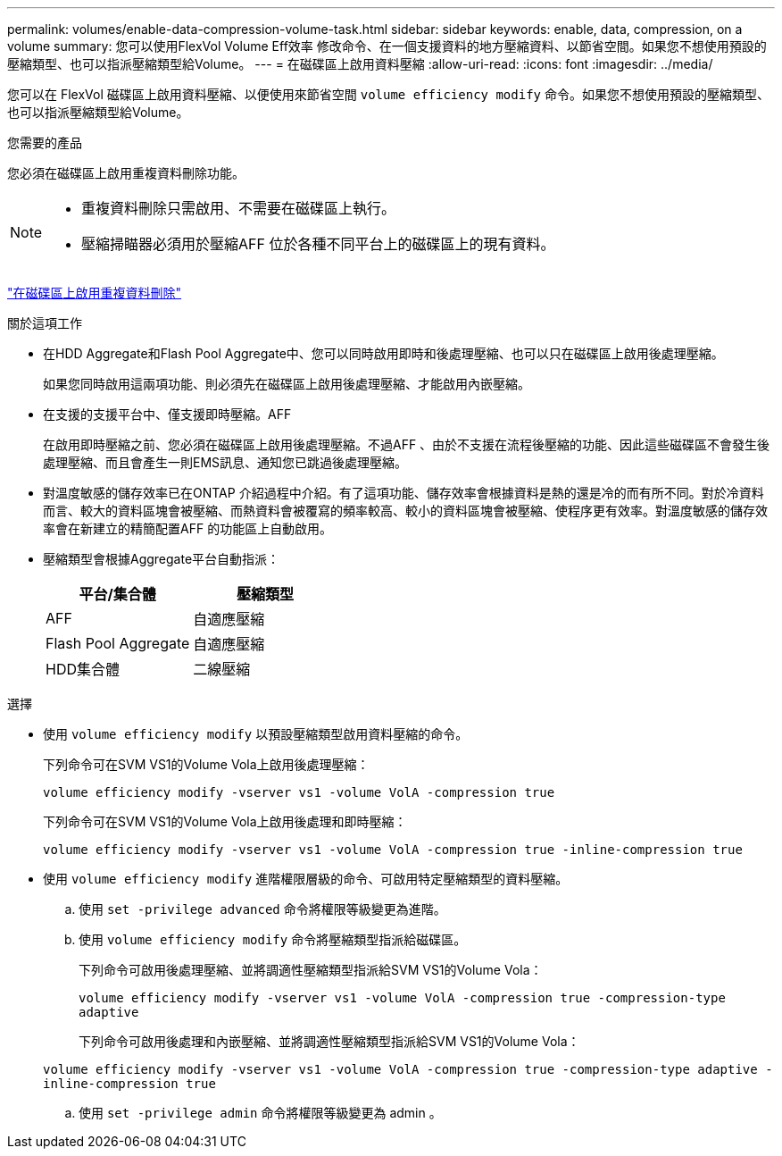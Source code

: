 ---
permalink: volumes/enable-data-compression-volume-task.html 
sidebar: sidebar 
keywords: enable, data, compression, on a volume 
summary: 您可以使用FlexVol Volume Eff效率 修改命令、在一個支援資料的地方壓縮資料、以節省空間。如果您不想使用預設的壓縮類型、也可以指派壓縮類型給Volume。 
---
= 在磁碟區上啟用資料壓縮
:allow-uri-read: 
:icons: font
:imagesdir: ../media/


[role="lead"]
您可以在 FlexVol 磁碟區上啟用資料壓縮、以便使用來節省空間 `volume efficiency modify` 命令。如果您不想使用預設的壓縮類型、也可以指派壓縮類型給Volume。

.您需要的產品
您必須在磁碟區上啟用重複資料刪除功能。

[NOTE]
====
* 重複資料刪除只需啟用、不需要在磁碟區上執行。
* 壓縮掃瞄器必須用於壓縮AFF 位於各種不同平台上的磁碟區上的現有資料。


====
link:enable-deduplication-volume-task.html["在磁碟區上啟用重複資料刪除"]

.關於這項工作
* 在HDD Aggregate和Flash Pool Aggregate中、您可以同時啟用即時和後處理壓縮、也可以只在磁碟區上啟用後處理壓縮。
+
如果您同時啟用這兩項功能、則必須先在磁碟區上啟用後處理壓縮、才能啟用內嵌壓縮。

* 在支援的支援平台中、僅支援即時壓縮。AFF
+
在啟用即時壓縮之前、您必須在磁碟區上啟用後處理壓縮。不過AFF 、由於不支援在流程後壓縮的功能、因此這些磁碟區不會發生後處理壓縮、而且會產生一則EMS訊息、通知您已跳過後處理壓縮。

* 對溫度敏感的儲存效率已在ONTAP 介紹過程中介紹。有了這項功能、儲存效率會根據資料是熱的還是冷的而有所不同。對於冷資料而言、較大的資料區塊會被壓縮、而熱資料會被覆寫的頻率較高、較小的資料區塊會被壓縮、使程序更有效率。對溫度敏感的儲存效率會在新建立的精簡配置AFF 的功能區上自動啟用。
* 壓縮類型會根據Aggregate平台自動指派：
+
[cols="2*"]
|===
| 平台/集合體 | 壓縮類型 


 a| 
AFF
 a| 
自適應壓縮



 a| 
Flash Pool Aggregate
 a| 
自適應壓縮



 a| 
HDD集合體
 a| 
二線壓縮

|===


.選擇
* 使用 `volume efficiency modify` 以預設壓縮類型啟用資料壓縮的命令。
+
下列命令可在SVM VS1的Volume Vola上啟用後處理壓縮：

+
`volume efficiency modify -vserver vs1 -volume VolA -compression true`

+
下列命令可在SVM VS1的Volume Vola上啟用後處理和即時壓縮：

+
`volume efficiency modify -vserver vs1 -volume VolA -compression true -inline-compression true`

* 使用 `volume efficiency modify` 進階權限層級的命令、可啟用特定壓縮類型的資料壓縮。
+
.. 使用 `set -privilege advanced` 命令將權限等級變更為進階。
.. 使用 `volume efficiency modify` 命令將壓縮類型指派給磁碟區。
+
下列命令可啟用後處理壓縮、並將調適性壓縮類型指派給SVM VS1的Volume Vola：

+
`volume efficiency modify -vserver vs1 -volume VolA -compression true -compression-type adaptive`

+
下列命令可啟用後處理和內嵌壓縮、並將調適性壓縮類型指派給SVM VS1的Volume Vola：

+
`volume efficiency modify -vserver vs1 -volume VolA -compression true -compression-type adaptive -inline-compression true`

.. 使用 `set -privilege admin` 命令將權限等級變更為 admin 。



